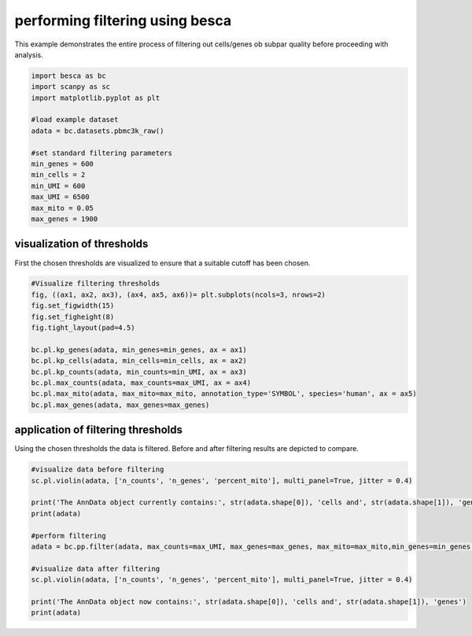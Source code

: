 .. only:: html

    .. note::
        :class: sphx-glr-download-link-note

        Click :ref:`here <sphx_glr_download_auto_examples_preprocessing_plot_example_filtering.py>`     to download the full example code
    .. rst-class:: sphx-glr-example-title

    .. _sphx_glr_auto_examples_preprocessing_plot_example_filtering.py:


performing filtering using besca
================================

This example demonstrates the entire process of filtering out cells/genes ob subpar quality
before proceeding with analysis. 


.. code-block:: default


    import besca as bc
    import scanpy as sc
    import matplotlib.pyplot as plt

    #load example dataset
    adata = bc.datasets.pbmc3k_raw()

    #set standard filtering parameters
    min_genes = 600
    min_cells = 2
    min_UMI = 600
    max_UMI = 6500
    max_mito = 0.05
    max_genes = 1900








visualization of thresholds
---------------------------

First the chosen thresholds are visualized to ensure that a suitable cutoff has been chosen.


.. code-block:: default


    #Visualize filtering thresholds
    fig, ((ax1, ax2, ax3), (ax4, ax5, ax6))= plt.subplots(ncols=3, nrows=2)
    fig.set_figwidth(15)
    fig.set_figheight(8)
    fig.tight_layout(pad=4.5)

    bc.pl.kp_genes(adata, min_genes=min_genes, ax = ax1)
    bc.pl.kp_cells(adata, min_cells=min_cells, ax = ax2)
    bc.pl.kp_counts(adata, min_counts=min_UMI, ax = ax3)
    bc.pl.max_counts(adata, max_counts=max_UMI, ax = ax4)
    bc.pl.max_mito(adata, max_mito=max_mito, annotation_type='SYMBOL', species='human', ax = ax5)
    bc.pl.max_genes(adata, max_genes=max_genes)




.. image:: /auto_examples/preprocessing/images/sphx_glr_plot_example_filtering_001.png
    :alt: Expressed genes [count > 0], Cells that express a gene [count > 0], Counts per cell, max counts cutoff, mitochondrial gene content in dataset before filtering, Filtering by the maximum gene count
    :class: sphx-glr-single-img


.. rst-class:: sphx-glr-script-out

 Out:

 .. code-block:: none

    /Code/Besca/besca/besca/pl/_filter_threshold_plots.py:59: MatplotlibDeprecationWarning:

    The 'basey' parameter of __init__() has been renamed 'base' since Matplotlib 3.3; support for the old name will be dropped two minor releases later.

    /Code/Besca/besca/besca/pl/_filter_threshold_plots.py:60: MatplotlibDeprecationWarning:

    The 'basex' parameter of __init__() has been renamed 'base' since Matplotlib 3.3; support for the old name will be dropped two minor releases later.

    /Code/Besca/besca/besca/pl/_filter_threshold_plots.py:184: MatplotlibDeprecationWarning:

    The 'basey' parameter of __init__() has been renamed 'base' since Matplotlib 3.3; support for the old name will be dropped two minor releases later.

    /Code/Besca/besca/besca/pl/_filter_threshold_plots.py:185: MatplotlibDeprecationWarning:

    The 'basex' parameter of __init__() has been renamed 'base' since Matplotlib 3.3; support for the old name will be dropped two minor releases later.

    /Code/Besca/besca/besca/pl/_filter_threshold_plots.py:118: MatplotlibDeprecationWarning:

    The 'basey' parameter of __init__() has been renamed 'base' since Matplotlib 3.3; support for the old name will be dropped two minor releases later.

    /Code/Besca/besca/besca/pl/_filter_threshold_plots.py:119: MatplotlibDeprecationWarning:

    The 'basex' parameter of __init__() has been renamed 'base' since Matplotlib 3.3; support for the old name will be dropped two minor releases later.

    adding percent mitochondrial genes to dataframe for species human
    /.local/lib/python3.7/site-packages/anndata/_core/anndata.py:1094: FutureWarning:

    is_categorical is deprecated and will be removed in a future version.  Use is_categorical_dtype instead





application of filtering thresholds
-----------------------------------

Using the chosen thresholds the data is filtered. Before and after filtering results are depicted to compare.


.. code-block:: default


    #visualize data before filtering
    sc.pl.violin(adata, ['n_counts', 'n_genes', 'percent_mito'], multi_panel=True, jitter = 0.4)

    print('The AnnData object currently contains:', str(adata.shape[0]), 'cells and', str(adata.shape[1]), 'genes')
    print(adata)

    #perform filtering
    adata = bc.pp.filter(adata, max_counts=max_UMI, max_genes=max_genes, max_mito=max_mito,min_genes=min_genes, min_counts=min_UMI, min_cells=min_cells)

    #visualize data after filtering
    sc.pl.violin(adata, ['n_counts', 'n_genes', 'percent_mito'], multi_panel=True, jitter = 0.4)

    print('The AnnData object now contains:', str(adata.shape[0]), 'cells and', str(adata.shape[1]), 'genes')
    print(adata)


.. rst-class:: sphx-glr-horizontal


    *

      .. image:: /auto_examples/preprocessing/images/sphx_glr_plot_example_filtering_002.png
          :alt: n_counts, n_genes, percent_mito
          :class: sphx-glr-multi-img

    *

      .. image:: /auto_examples/preprocessing/images/sphx_glr_plot_example_filtering_003.png
          :alt: n_counts, n_genes, percent_mito
          :class: sphx-glr-multi-img


.. rst-class:: sphx-glr-script-out

 Out:

 .. code-block:: none

    /.local/lib/python3.7/site-packages/anndata/_core/anndata.py:1192: FutureWarning:

    is_categorical is deprecated and will be removed in a future version.  Use is_categorical_dtype instead

    /.conda/envs/besca_docs/lib/python3.7/site-packages/seaborn/_core.py:1303: UserWarning:

    Vertical orientation ignored with only `x` specified.

    /.conda/envs/besca_docs/lib/python3.7/site-packages/seaborn/_core.py:1303: UserWarning:

    Vertical orientation ignored with only `x` specified.

    /.conda/envs/besca_docs/lib/python3.7/site-packages/seaborn/_core.py:1303: UserWarning:

    Vertical orientation ignored with only `x` specified.

    /.conda/envs/besca_docs/lib/python3.7/site-packages/seaborn/_core.py:1303: UserWarning:

    Vertical orientation ignored with only `x` specified.

    /.conda/envs/besca_docs/lib/python3.7/site-packages/seaborn/_core.py:1303: UserWarning:

    Vertical orientation ignored with only `x` specified.

    /.conda/envs/besca_docs/lib/python3.7/site-packages/seaborn/_core.py:1303: UserWarning:

    Vertical orientation ignored with only `x` specified.

    The AnnData object currently contains: 2700 cells and 32738 genes
    AnnData object with n_obs × n_vars = 2700 × 32738
        obs: 'CELL', 'n_counts', 'n_genes', 'percent_mito'
        var: 'ENSEMBL', 'SYMBOL'
    started with  2700  total cells and  32738  total genes
    /.local/lib/python3.7/site-packages/anndata/_core/anndata.py:1094: FutureWarning:

    is_categorical is deprecated and will be removed in a future version.  Use is_categorical_dtype instead

    removed 15 cells that expressed more than 1900 genes
    /.local/lib/python3.7/site-packages/anndata/_core/anndata.py:1094: FutureWarning:

    is_categorical is deprecated and will be removed in a future version.  Use is_categorical_dtype instead

    removed 385 cells that did not express at least 600  genes
    /.local/lib/python3.7/site-packages/anndata/_core/anndata.py:1094: FutureWarning:

    is_categorical is deprecated and will be removed in a future version.  Use is_categorical_dtype instead

    removed 4 cells that had more than 6500  counts
    /.local/lib/python3.7/site-packages/anndata/_core/anndata.py:1094: FutureWarning:

    is_categorical is deprecated and will be removed in a future version.  Use is_categorical_dtype instead

    removed 0 cells that did not have at least 600 counts
    /.local/lib/python3.7/site-packages/anndata/_core/anndata.py:1094: FutureWarning:

    is_categorical is deprecated and will be removed in a future version.  Use is_categorical_dtype instead

    removed 18036 genes that were not expressed in at least 2 cells
    /.local/lib/python3.7/site-packages/anndata/_core/anndata.py:1094: FutureWarning:

    is_categorical is deprecated and will be removed in a future version.  Use is_categorical_dtype instead

    removed  17  cells that expressed  5.0 percent mitochondrial genes or more
    finished with 2279  total cells and 14702 total genes
    /.local/lib/python3.7/site-packages/anndata/_core/anndata.py:1192: FutureWarning:

    is_categorical is deprecated and will be removed in a future version.  Use is_categorical_dtype instead

    /.conda/envs/besca_docs/lib/python3.7/site-packages/seaborn/_core.py:1303: UserWarning:

    Vertical orientation ignored with only `x` specified.

    /.conda/envs/besca_docs/lib/python3.7/site-packages/seaborn/_core.py:1303: UserWarning:

    Vertical orientation ignored with only `x` specified.

    /.conda/envs/besca_docs/lib/python3.7/site-packages/seaborn/_core.py:1303: UserWarning:

    Vertical orientation ignored with only `x` specified.

    /.conda/envs/besca_docs/lib/python3.7/site-packages/seaborn/_core.py:1303: UserWarning:

    Vertical orientation ignored with only `x` specified.

    /.conda/envs/besca_docs/lib/python3.7/site-packages/seaborn/_core.py:1303: UserWarning:

    Vertical orientation ignored with only `x` specified.

    /.conda/envs/besca_docs/lib/python3.7/site-packages/seaborn/_core.py:1303: UserWarning:

    Vertical orientation ignored with only `x` specified.

    The AnnData object now contains: 2279 cells and 14702 genes
    AnnData object with n_obs × n_vars = 2279 × 14702
        obs: 'CELL', 'n_counts', 'n_genes', 'percent_mito'
        var: 'ENSEMBL', 'SYMBOL', 'n_cells'





.. rst-class:: sphx-glr-timing

   **Total running time of the script:** ( 0 minutes  3.342 seconds)


.. _sphx_glr_download_auto_examples_preprocessing_plot_example_filtering.py:


.. only :: html

 .. container:: sphx-glr-footer
    :class: sphx-glr-footer-example



  .. container:: sphx-glr-download sphx-glr-download-python

     :download:`Download Python source code: plot_example_filtering.py <plot_example_filtering.py>`



  .. container:: sphx-glr-download sphx-glr-download-jupyter

     :download:`Download Jupyter notebook: plot_example_filtering.ipynb <plot_example_filtering.ipynb>`


.. only:: html

 .. rst-class:: sphx-glr-signature

    `Gallery generated by Sphinx-Gallery <https://sphinx-gallery.github.io>`_
